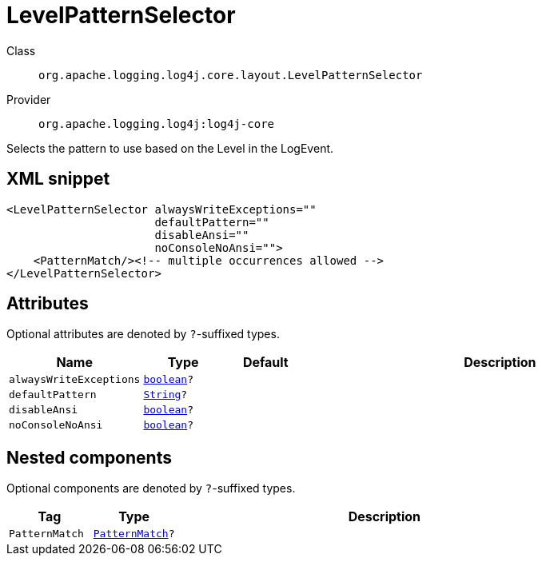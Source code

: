 ////
Licensed to the Apache Software Foundation (ASF) under one or more
contributor license agreements. See the NOTICE file distributed with
this work for additional information regarding copyright ownership.
The ASF licenses this file to You under the Apache License, Version 2.0
(the "License"); you may not use this file except in compliance with
the License. You may obtain a copy of the License at

    https://www.apache.org/licenses/LICENSE-2.0

Unless required by applicable law or agreed to in writing, software
distributed under the License is distributed on an "AS IS" BASIS,
WITHOUT WARRANTIES OR CONDITIONS OF ANY KIND, either express or implied.
See the License for the specific language governing permissions and
limitations under the License.
////
[#org_apache_logging_log4j_core_layout_LevelPatternSelector]
= LevelPatternSelector

Class:: `org.apache.logging.log4j.core.layout.LevelPatternSelector`
Provider:: `org.apache.logging.log4j:log4j-core`

Selects the pattern to use based on the Level in the LogEvent.

[#org_apache_logging_log4j_core_layout_LevelPatternSelector-XML-snippet]
== XML snippet
[source, xml]
----
<LevelPatternSelector alwaysWriteExceptions=""
                      defaultPattern=""
                      disableAnsi=""
                      noConsoleNoAnsi="">
    <PatternMatch/><!-- multiple occurrences allowed -->
</LevelPatternSelector>
----

[#org_apache_logging_log4j_core_layout_LevelPatternSelector-attributes]
== Attributes

Optional attributes are denoted by `?`-suffixed types.

[cols="1m,1m,1m,5"]
|===
|Name|Type|Default|Description

|alwaysWriteExceptions
|xref:../scalars.adoc#boolean[boolean]?
|
a|

|defaultPattern
|xref:../scalars.adoc#java_lang_String[String]?
|
a|

|disableAnsi
|xref:../scalars.adoc#boolean[boolean]?
|
a|

|noConsoleNoAnsi
|xref:../scalars.adoc#boolean[boolean]?
|
a|

|===

[#org_apache_logging_log4j_core_layout_LevelPatternSelector-components]
== Nested components

Optional components are denoted by `?`-suffixed types.

[cols="1m,1m,5"]
|===
|Tag|Type|Description

|PatternMatch
|xref:../log4j-core/org.apache.logging.log4j.core.layout.PatternMatch.adoc[PatternMatch]?
a|

|===
